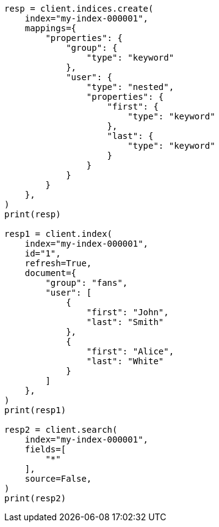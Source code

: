 // This file is autogenerated, DO NOT EDIT
// search/search-your-data/retrieve-selected-fields.asciidoc:159

[source, python]
----
resp = client.indices.create(
    index="my-index-000001",
    mappings={
        "properties": {
            "group": {
                "type": "keyword"
            },
            "user": {
                "type": "nested",
                "properties": {
                    "first": {
                        "type": "keyword"
                    },
                    "last": {
                        "type": "keyword"
                    }
                }
            }
        }
    },
)
print(resp)

resp1 = client.index(
    index="my-index-000001",
    id="1",
    refresh=True,
    document={
        "group": "fans",
        "user": [
            {
                "first": "John",
                "last": "Smith"
            },
            {
                "first": "Alice",
                "last": "White"
            }
        ]
    },
)
print(resp1)

resp2 = client.search(
    index="my-index-000001",
    fields=[
        "*"
    ],
    source=False,
)
print(resp2)
----
